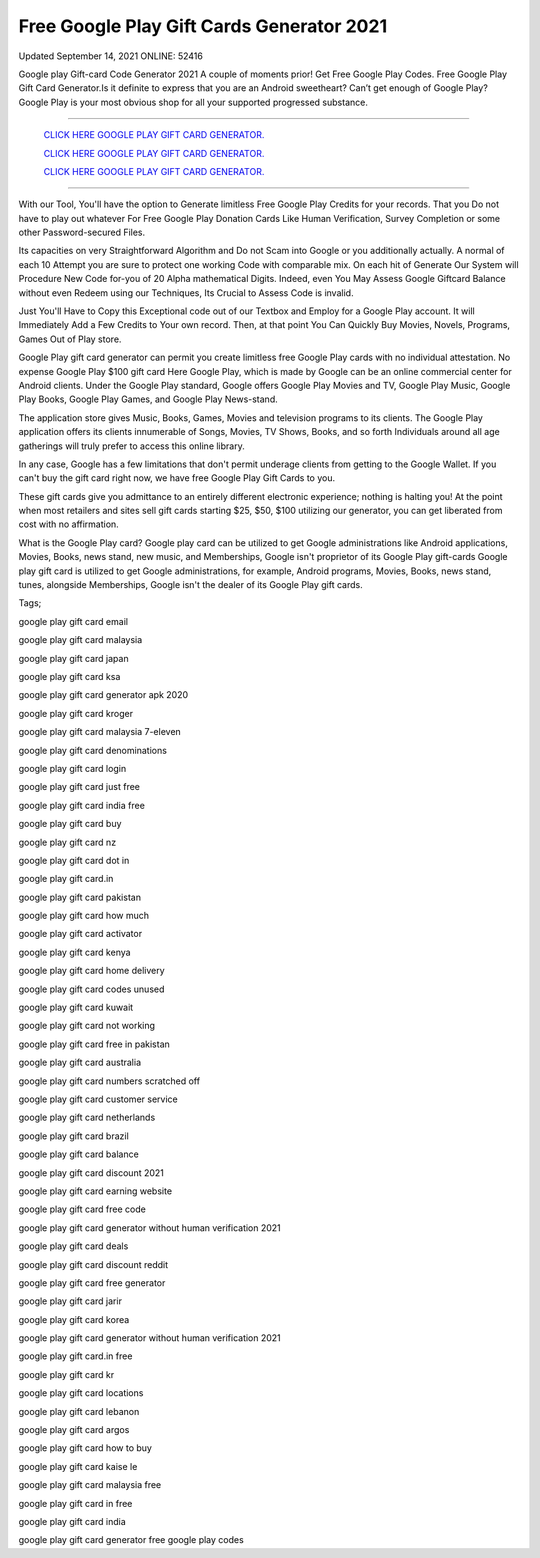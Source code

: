 Free Google Play Gift Cards Generator 2021
~~~~~~~~~~~~
Updated September 14, 2021 ONLINE: 52416

Google play Gift-card Code Generator 2021 A couple of moments prior! Get Free Google Play Codes. Free Google Play Gift Card Generator.Is it definite to express that you are an Android sweetheart? Can’t get enough of Google Play? Google Play is your most obvious shop for all your supported progressed substance.

===================================================================================================================

  `CLICK HERE GOOGLE PLAY GIFT CARD GENERATOR.
  <https://codesrbx.com/948122d>`_

  `CLICK HERE GOOGLE PLAY GIFT CARD GENERATOR.
  <https://codesrbx.com/948122d>`_

  `CLICK HERE GOOGLE PLAY GIFT CARD GENERATOR.
  <https://codesrbx.com/948122d>`_
  
===================================================================================================================

With our Tool, You'll have the option to Generate limitless Free Google Play Credits for your records. That you Do not have to play out whatever For Free Google Play Donation Cards Like Human Verification, Survey Completion or some other Password-secured Files.

Its capacities on very Straightforward Algorithm and Do not Scam into Google or you additionally actually. A normal of each 10 Attempt you are sure to protect one working Code with comparable mix. On each hit of Generate Our System will Procedure New Code for-you of 20 Alpha mathematical Digits. Indeed, even You May Assess Google Giftcard Balance without even Redeem using our Techniques, Its Crucial to Assess Code is invalid.

Just You'll Have to Copy this Exceptional code out of our Textbox and Employ for a Google Play account. It will Immediately Add a Few Credits to Your own record. Then, at that point You Can Quickly Buy Movies, Novels, Programs, Games Out of Play store.

Google Play gift card generator can permit you create limitless free Google Play cards with no individual attestation. No expense Google Play $100 gift card Here Google Play, which is made by Google can be an online commercial center for Android clients. Under the Google Play standard, Google offers Google Play Movies and TV, Google Play Music, Google Play Books, Google Play Games, and Google Play News-stand.

The application store gives Music, Books, Games, Movies and television programs to its clients. The Google Play application offers its clients innumerable of Songs, Movies, TV Shows, Books, and so forth Individuals around all age gatherings will truly prefer to access this online library.

In any case, Google has a few limitations that don't permit underage clients from getting to the Google Wallet. If you can't buy the gift card right now, we have free Google Play Gift Cards to you.

These gift cards give you admittance to an entirely different electronic experience; nothing is halting you! At the point when most retailers and sites sell gift cards starting $25, $50, $100 utilizing our generator, you can get liberated from cost with no affirmation.

What is the Google Play card? Google play card can be utilized to get Google administrations like Android applications, Movies, Books, news stand, new music, and Memberships, Google isn't proprietor of its Google Play gift-cards Google play gift card is utilized to get Google administrations, for example, Android programs, Movies, Books, news stand, tunes, alongside Memberships, Google isn't the dealer of its Google Play gift cards.

Tags;

google play gift card email

google play gift card malaysia

google play gift card japan

google play gift card ksa

google play gift card generator apk 2020

google play gift card kroger

google play gift card malaysia 7-eleven

google play gift card denominations

google play gift card login

google play gift card just free

google play gift card india free

google play gift card buy

google play gift card nz

google play gift card dot in

google play gift card.in

google play gift card pakistan

google play gift card how much

google play gift card activator

google play gift card kenya

google play gift card home delivery

google play gift card codes unused

google play gift card kuwait

google play gift card not working

google play gift card free in pakistan

google play gift card australia

google play gift card numbers scratched off

google play gift card customer service

google play gift card netherlands

google play gift card brazil

google play gift card balance

google play gift card discount 2021

google play gift card earning website

google play gift card free code

google play gift card generator without human verification 2021

google play gift card deals

google play gift card discount reddit

google play gift card free generator

google play gift card jarir

google play gift card korea

google play gift card generator without human verification 2021

google play gift card.in free

google play gift card kr

google play gift card locations

google play gift card lebanon

google play gift card argos

google play gift card how to buy

google play gift card kaise le

google play gift card malaysia free

google play gift card in free

google play gift card india

google play gift card generator free google play codes


